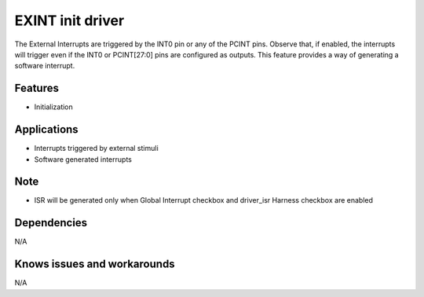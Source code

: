 ======================
EXINT init driver
======================

The External Interrupts are triggered by the INT0 pin or any of the PCINT pins. Observe that, if enabled,
the interrupts will trigger even if the INT0 or PCINT[27:0] pins are configured as outputs. This feature
provides a way of generating a software interrupt.

Features
--------
* Initialization

Applications
------------
* Interrupts triggered by external stimuli
* Software generated interrupts

Note
----
* ISR will be generated only when Global Interrupt checkbox and driver_isr Harness checkbox are enabled

Dependencies
------------
N/A

Knows issues and workarounds
----------------------------
N/A
